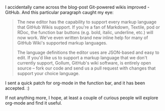 #+BEGIN_COMMENT
.. title: Git powered wikis improved: My bit
.. date: 2011-02-04 17:55:00
.. tags: code, contribute, emacs, foss, git, orgmode
.. slug: git-powered-wikis-improved-my-bit
#+END_COMMENT



  :CLOCK:
  :END:

  I accidentally came across the blog-post Git-powered wikis
  improved - GitHub. And this particular paragraph caught my
  eye:

  #+begin_quote
    The new editor has the capability to support every markup
    language that GitHub Wikis support. If you're a fan of Markdown,
    Textile, pod or RDoc, the function bar buttons (e.g. bold,
    italic, underline, etc.) will now work. We've even written brand
    new inline help for many of GitHub Wiki's supported markup
    languages.

    The language definitions the editor uses are JSON-based and easy
    to edit. If you'd like us to support a markup language that we
    don't currently support, Gollum, GitHub's wiki software, is
    entirely open source -- fork our code and send us a pull request
    with changes that support your choice language.
  #+end_quote

  I sent a quick patch for org-mode in the function bar, and it has
  been accepted.  :)

  If not anything more, I hope, at least a couple of curious people
  will explore org-mode and find it useful.

